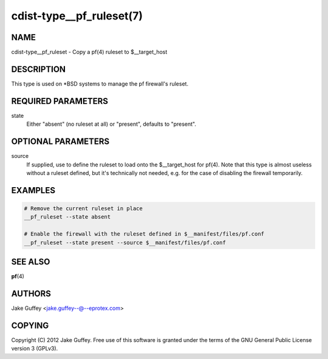 cdist-type__pf_ruleset(7)
=========================

NAME
----
cdist-type__pf_ruleset - Copy a pf(4) ruleset to $__target_host


DESCRIPTION
-----------
This type is used on \*BSD systems to manage the pf firewall's ruleset.


REQUIRED PARAMETERS
-------------------
state
   Either "absent" (no ruleset at all) or "present", defaults to "present".


OPTIONAL PARAMETERS
-------------------
source
   If supplied, use to define the ruleset to load onto the $__target_host for pf(4).
   Note that this type is almost useless without a ruleset defined, but it's technically not
   needed, e.g. for the case of disabling the firewall temporarily.


EXAMPLES
--------

.. code-block:: sh

    # Remove the current ruleset in place
    __pf_ruleset --state absent

    # Enable the firewall with the ruleset defined in $__manifest/files/pf.conf
    __pf_ruleset --state present --source $__manifest/files/pf.conf


SEE ALSO
--------
:strong:`pf`\ (4)


AUTHORS
-------
Jake Guffey <jake.guffey--@--eprotex.com>


COPYING
-------
Copyright \(C) 2012 Jake Guffey. Free use of this software is
granted under the terms of the GNU General Public License version 3 (GPLv3).
